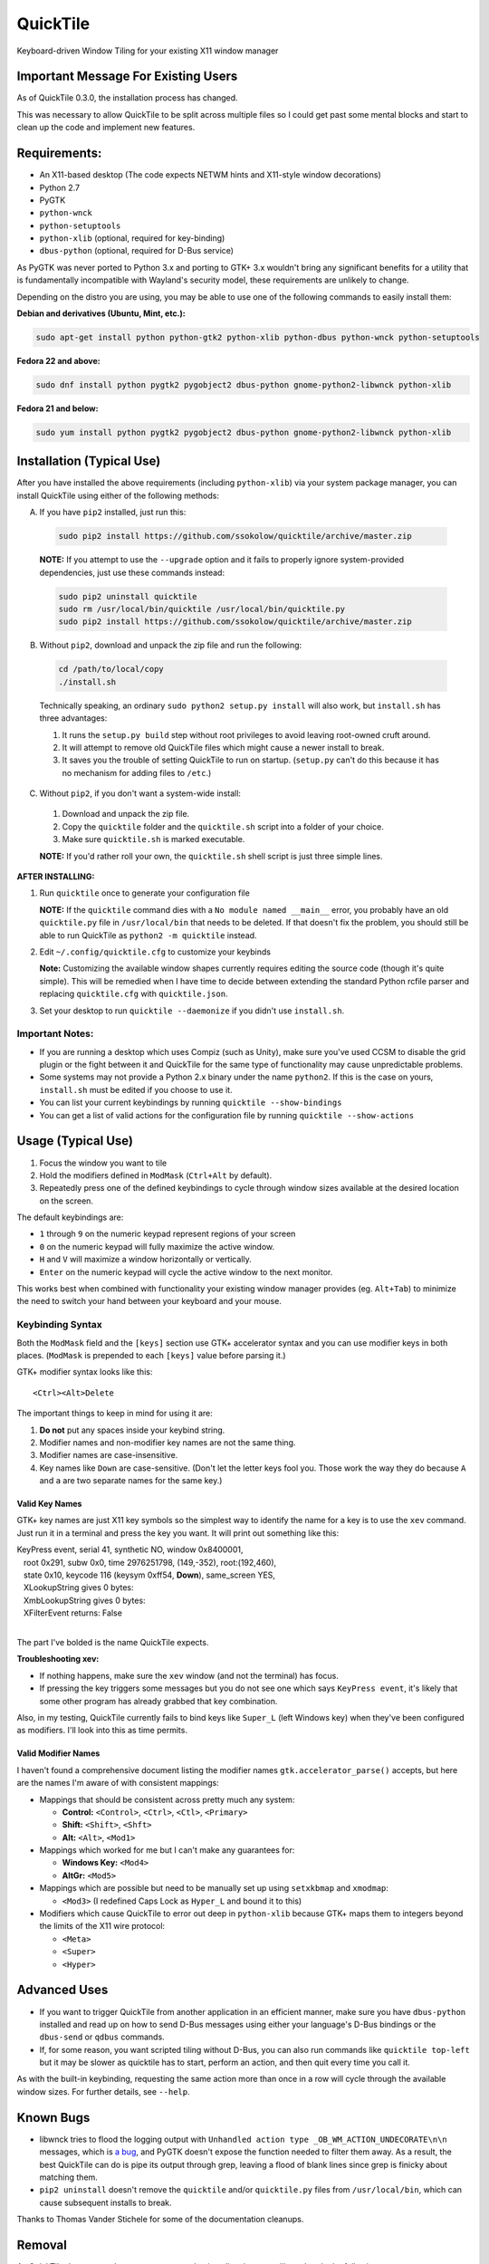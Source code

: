 =========
QuickTile
=========

.. image:: https://landscape.io/github/ssokolow/quicktile/master/landscape.png
   :target: https://landscape.io/github/ssokolow/quicktile/master
   :alt: Code Health

.. image:: https://scrutinizer-ci.com/g/ssokolow/quicktile/badges/quality-score.png?b=master
   :target: https://scrutinizer-ci.com/g/ssokolow/quicktile/?branch=master
   :alt: Scrutinizer Code Quality

.. image:: https://api.codacy.com/project/badge/Grade/5a3450aa0d2e429796a836580b1fef32
   :target: https://www.codacy.com/app/from_github/quicktile
   :alt: Codacy

.. image:: https://codeclimate.com/github/ssokolow/quicktile/badges/gpa.svg
   :target: https://codeclimate.com/github/ssokolow/quicktile
   :alt: Code Climate

.. image:: https://travis-ci.org/ssokolow/quicktile.svg?branch=master
   :target: https://travis-ci.org/ssokolow/quicktile
   :alt: Travis-CI

.. image:: https://coveralls.io/repos/github/ssokolow/quicktile/badge.svg?branch=master
   :target: https://coveralls.io/github/ssokolow/quicktile?branch=master
   :alt: Coveralls

Keyboard-driven Window Tiling for your existing X11 window manager

------------------------------------
Important Message For Existing Users
------------------------------------

As of QuickTile 0.3.0, the installation process has changed.

This was necessary to allow QuickTile to be split across multiple files so I
could get past some mental blocks and start to clean up the code and implement
new features.

-------------
Requirements:
-------------

* An X11-based desktop (The code expects NETWM hints and X11-style window decorations)
* Python 2.7
* PyGTK
* ``python-wnck``
* ``python-setuptools``
* ``python-xlib`` (optional, required for key-binding)
* ``dbus-python`` (optional, required for D-Bus service)

As PyGTK was never ported to Python 3.x and porting to GTK+ 3.x wouldn't bring
any significant benefits for a utility that is fundamentally incompatible with
Wayland's security model, these requirements are unlikely to change.

Depending on the distro you are using, you may be able to use one of the
following commands to easily install them:

**Debian and derivatives (Ubuntu, Mint, etc.):**

.. code:: sh

    sudo apt-get install python python-gtk2 python-xlib python-dbus python-wnck python-setuptools

**Fedora 22 and above:**

.. code:: sh

    sudo dnf install python pygtk2 pygobject2 dbus-python gnome-python2-libwnck python-xlib

**Fedora 21 and below:**

.. code:: sh

    sudo yum install python pygtk2 pygobject2 dbus-python gnome-python2-libwnck python-xlib

--------------------------
Installation (Typical Use)
--------------------------

After you have installed the above requirements (including ``python-xlib``)
via your system package manager, you can install QuickTile using either of the
following methods:

A. If you have ``pip2`` installed, just run this:

 .. code:: sh

     sudo pip2 install https://github.com/ssokolow/quicktile/archive/master.zip

 **NOTE:** If you attempt to use the ``--upgrade`` option and it fails to
 properly ignore system-provided dependencies, just use these commands instead:

 .. code:: sh

     sudo pip2 uninstall quicktile
     sudo rm /usr/local/bin/quicktile /usr/local/bin/quicktile.py
     sudo pip2 install https://github.com/ssokolow/quicktile/archive/master.zip

B. Without ``pip2``, download and unpack the zip file and run the following:

 .. code:: sh

     cd /path/to/local/copy
     ./install.sh

 Technically speaking, an ordinary ``sudo python2 setup.py install`` will also
 work, but ``install.sh`` has three advantages:

 1. It runs the ``setup.py build`` step without root privileges to avoid
    leaving root-owned cruft around.
 2. It will attempt to remove old QuickTile files which might cause a newer
    install to break.
 3. It saves you the trouble of setting QuickTile to run on startup.
    (``setup.py`` can't do this because it has no mechanism for adding files
    to ``/etc``.)

C. Without ``pip2``, if you don't want a system-wide install:

 1. Download and unpack the zip file.
 2. Copy the ``quicktile`` folder and the ``quicktile.sh`` script into a folder
    of your choice.
 3. Make sure ``quicktile.sh`` is marked executable.

 **NOTE:** If you'd rather roll your own, the ``quicktile.sh`` shell script is
 just three simple lines.

**AFTER INSTALLING:**

1. Run ``quicktile`` once to generate your configuration file

   **NOTE:** If the ``quicktile`` command dies with a
   ``No module named __main__`` error, you probably have an old
   ``quicktile.py`` file in ``/usr/local/bin`` that needs to be deleted. If
   that doesn't fix the problem, you should still be able to run QuickTile as
   ``python2 -m quicktile`` instead.
2. Edit ``~/.config/quicktile.cfg`` to customize your keybinds

   **Note:** Customizing the available window shapes currently requires editing
   the source code (though it's quite simple). This will be remedied when I
   have time to decide between extending the standard Python rcfile
   parser and replacing ``quicktile.cfg`` with ``quicktile.json``.
3. Set your desktop to run ``quicktile --daemonize`` if you didn't use
   ``install.sh``.


Important Notes:
================

* If you are running a desktop which uses Compiz (such as Unity),
  make sure you've used CCSM to disable the grid plugin or the fight between
  it and QuickTile for the same type of functionality may cause unpredictable
  problems.
* Some systems may not provide a Python 2.x binary under the name ``python2``.
  If this is the case on yours, ``install.sh`` must be edited if you choose
  to use it.
* You can list your current keybindings by running
  ``quicktile --show-bindings``
* You can get a list of valid actions for the configuration file by running
  ``quicktile --show-actions``

-------------------
Usage (Typical Use)
-------------------

1. Focus the window you want to tile
2. Hold the modifiers defined in ``ModMask`` (``Ctrl+Alt`` by default).
3. Repeatedly press one of the defined keybindings to cycle through window
   sizes available at the desired location on the screen.

The default keybindings are:

* ``1`` through ``9`` on the numeric keypad represent regions of your screen
* ``0`` on the numeric keypad will fully maximize the active window.
* ``H`` and ``V`` will maximize a window horizontally or vertically.
* ``Enter`` on the numeric keypad will cycle the active window to the next
  monitor.

This works best when combined with functionality your existing window manager
provides (eg. ``Alt+Tab``) to minimize the need to switch your hand between your
keyboard and your mouse.

Keybinding Syntax
=================

Both the ``ModMask`` field and the ``[keys]`` section use GTK+ accelerator
syntax and you can use modifier keys in both places. (``ModMask`` is prepended
to each ``[keys]`` value before parsing it.)

GTK+ modifier syntax looks like this::

    <Ctrl><Alt>Delete

The important things to keep in mind for using it are:

1. **Do not** put any spaces inside your keybind string.
2. Modifier names and non-modifier key names are not the same thing.
3. Modifier names are case-insensitive.
4. Key names like ``Down`` are case-sensitive. (Don't let the letter keys fool
   you. Those work the way they do because ``A`` and ``a`` are two separate
   names for the same key.)

Valid Key Names
---------------

GTK+ key names are just X11 key symbols so the simplest way to identify the
name for a key is to use the ``xev`` command. Just run it in a terminal and
press the key you want. It will print out something like this:

| KeyPress event, serial 41, synthetic NO, window 0x8400001,
|    root 0x291, subw 0x0, time 2976251798, (149,-352), root:(192,460),
|    state 0x10, keycode 116 (keysym 0xff54, **Down**), same_screen YES,
|    XLookupString gives 0 bytes:
|    XmbLookupString gives 0 bytes:
|    XFilterEvent returns: False
|

The part I've bolded is the name QuickTile expects.

**Troubleshooting xev:**

* If nothing happens, make sure the ``xev`` window (and not the terminal) has
  focus.
* If pressing the key triggers some messages but you do not see one which says
  ``KeyPress event``, it's likely that some other program has already grabbed
  that key combination.

Also, in my testing, QuickTile currently fails to bind keys like ``Super_L``
(left Windows key) when they've been configured as modifiers. I'll look into
this as time permits.

Valid Modifier Names
--------------------

I haven't found a comprehensive document listing the modifier names
``gtk.accelerator_parse()`` accepts, but here are the names I'm aware of with
consistent mappings:

* Mappings that should be consistent across pretty much any system:

  * **Control:** ``<Control>``, ``<Ctrl>``, ``<Ctl>``, ``<Primary>``
  * **Shift:** ``<Shift>``, ``<Shft>``
  * **Alt:** ``<Alt>``, ``<Mod1>``
* Mappings which worked for me but I can't make any guarantees for:

  * **Windows Key:** ``<Mod4>``
  * **AltGr:** ``<Mod5>``
* Mappings which are possible but need to be manually set up using
  ``setxkbmap`` and ``xmodmap``:

  * ``<Mod3>`` (I redefined Caps Lock as ``Hyper_L`` and bound it to this)
* Modifiers which cause QuickTile to error out deep in ``python-xlib`` because
  GTK+ maps them to integers beyond the limits of the X11 wire protocol:

  * ``<Meta>``
  * ``<Super>``
  * ``<Hyper>``

-------------
Advanced Uses
-------------

* If you want to trigger QuickTile from another application in an efficient
  manner, make sure you have ``dbus-python`` installed and read up on how to
  send D-Bus messages using either your language's D-Bus bindings or the
  ``dbus-send`` or ``qdbus`` commands.
* If, for some reason, you want scripted tiling without D-Bus, you can also
  run commands like ``quicktile top-left`` but it may be slower as
  quicktile has to start, perform an action, and then quit every time you call
  it.

As with the built-in keybinding, requesting the same action more than once
in a row will cycle through the available window sizes. For further details,
see ``--help``.

----------
Known Bugs
----------

* libwnck tries to flood the logging output with
  ``Unhandled action type _OB_WM_ACTION_UNDECORATE\n\n`` messages, which is
  `a bug <https://icculus.org/pipermail/openbox/2009-January/006025.html>`_,
  and PyGTK doesn't expose the function needed to filter them away. As a
  result, the best QuickTile can do is pipe its output through grep, leaving a
  flood of blank lines since grep is finicky about matching them.
* ``pip2 uninstall`` doesn't remove the ``quicktile`` and/or ``quicktile.py``
  files from ``/usr/local/bin``, which can cause subsequent installs to
  break.

Thanks to Thomas Vander Stichele for some of the documentation cleanups.

-------
Removal
-------

As QuickTile does not yet have a one-command uninstall script, you will need to
do the following.

A. If you installed via ``pip2``...


.. code:: sh

    sudo pip2 uninstall quicktile
    sudo rm /usr/local/bin/quicktile


B. If you installed via ``install.sh``...

 ``install.sh`` doesn't yet log what it installed the way ``pip2`` does, so
 this will be a bit more involved.

 First, remove the system integration files:

 .. code:: sh

     # Remove the command that can be typed at the command-line
     sudo rm /usr/local/bin/quicktile

     # Remove the autostart file
     sudo rm /etc/xdg/autostart/quicktile.desktop

     # Remove the launcher menu entry
     sudo rm /usr/local/share/applications/quicktile.desktop

 Second, remove QuickTile itself from your Python packages folder.

 As development and release installations produce different file layouts,
 the way I recommend doing this is to run the following command, verify that
 nothing looks obviously wrong about the list of files and folders it
 produces, and then delete them:

 .. code:: sh

    find /usr/local/lib/python2.7 -iname 'quicktile*'
